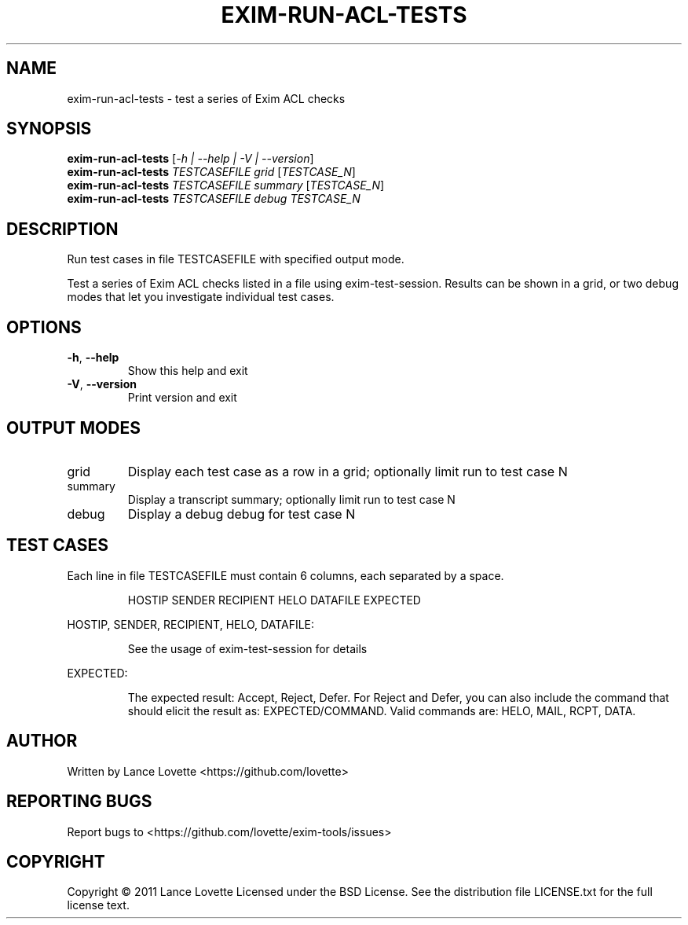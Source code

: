 .\" DO NOT MODIFY THIS FILE!  It was generated by help2man 1.36.
.TH EXIM-RUN-ACL-TESTS "1" "January 2011" "exim-run-acl-tests 1.0.0" "User Commands"
.SH NAME
exim-run-acl-tests \- test a series of Exim ACL checks
.SH SYNOPSIS
.B exim-run-acl-tests
[\fI-h | --help | -V | --version\fR]
.br
.B exim-run-acl-tests
\fITESTCASEFILE grid \fR[\fITESTCASE_N\fR]
.br
.B exim-run-acl-tests
\fITESTCASEFILE summary \fR[\fITESTCASE_N\fR]
.br
.B exim-run-acl-tests
\fITESTCASEFILE debug TESTCASE_N\fR
.SH DESCRIPTION
Run test cases in file TESTCASEFILE with specified output mode.
.PP
Test a series of Exim ACL checks listed in a file using exim\-test\-session.
Results can be shown in a grid, or two debug modes that let you
investigate individual test cases.
.SH OPTIONS
.TP
\fB\-h\fR, \fB\-\-help\fR
Show this help and exit
.TP
\fB\-V\fR, \fB\-\-version\fR
Print version and exit
.SH "OUTPUT MODES"
.TP
grid
Display each test case as a row in a grid;
optionally limit run to test case N
.TP
summary
Display a transcript summary;
optionally limit run to test case N
.TP
debug
Display a debug debug for test case N
.SH "TEST CASES"
.PP
Each line in file TESTCASEFILE must contain 6 columns,
each separated by a space.
.IP
HOSTIP SENDER RECIPIENT HELO DATAFILE EXPECTED
.PP
HOSTIP, SENDER, RECIPIENT, HELO, DATAFILE:
.IP
See the usage of exim\-test\-session for details
.PP
EXPECTED:
.IP
The expected result: Accept, Reject, Defer.
For Reject and Defer, you can also include the command that
should elicit the result as: EXPECTED/COMMAND.
Valid commands are: HELO, MAIL, RCPT, DATA.
.SH AUTHOR
Written by Lance Lovette <https://github.com/lovette>
.SH "REPORTING BUGS"
Report bugs to <https://github.com/lovette/exim\-tools/issues>
.SH COPYRIGHT
Copyright \(co 2011 Lance Lovette
Licensed under the BSD License.
See the distribution file LICENSE.txt for the full license text.
